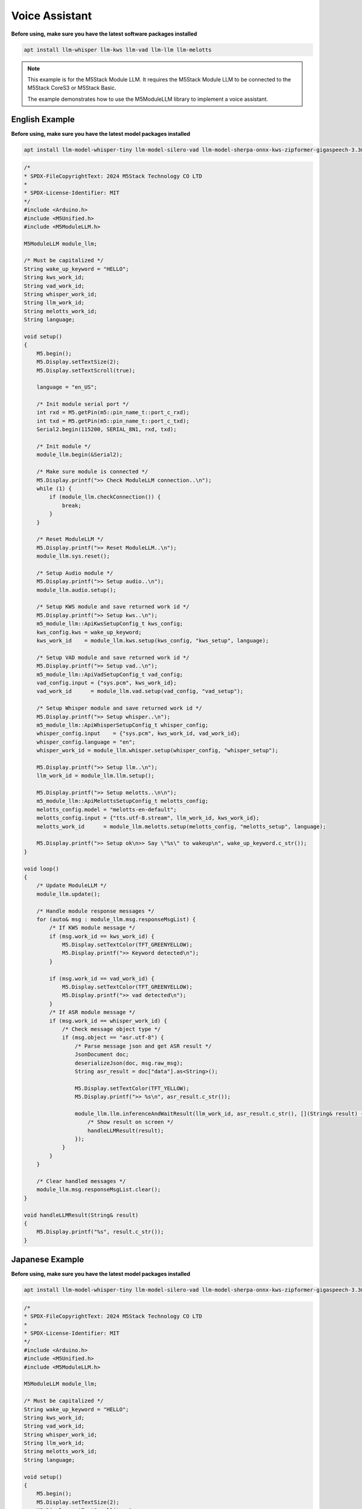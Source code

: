 Voice Assistant
===============

**Before using, make sure you have the latest software packages installed**

.. code-block:: shell

    apt install llm-whisper llm-kws llm-vad llm-llm llm-melotts

.. note::

    This example is for the M5Stack Module LLM. It requires the M5Stack Module LLM to be connected to the M5Stack CoreS3 or M5Stack Basic.

    The example demonstrates how to use the M5ModuleLLM library to implement a voice assistant.

English Example
---------------

**Before using, make sure you have the latest model packages installed**

.. code-block:: shell

    apt install llm-model-whisper-tiny llm-model-silero-vad llm-model-sherpa-onnx-kws-zipformer-gigaspeech-3.3m-2024-01-01 llm-model-melotts-en-default

.. code-block:: cpp

    /*
    * SPDX-FileCopyrightText: 2024 M5Stack Technology CO LTD
    *
    * SPDX-License-Identifier: MIT
    */
    #include <Arduino.h>
    #include <M5Unified.h>
    #include <M5ModuleLLM.h>

    M5ModuleLLM module_llm;

    /* Must be capitalized */
    String wake_up_keyword = "HELLO";
    String kws_work_id;
    String vad_work_id;
    String whisper_work_id;
    String llm_work_id;
    String melotts_work_id;
    String language;

    void setup()
    {
        M5.begin();
        M5.Display.setTextSize(2);
        M5.Display.setTextScroll(true);

        language = "en_US";

        /* Init module serial port */
        int rxd = M5.getPin(m5::pin_name_t::port_c_rxd);
        int txd = M5.getPin(m5::pin_name_t::port_c_txd);
        Serial2.begin(115200, SERIAL_8N1, rxd, txd);

        /* Init module */
        module_llm.begin(&Serial2);

        /* Make sure module is connected */
        M5.Display.printf(">> Check ModuleLLM connection..\n");
        while (1) {
            if (module_llm.checkConnection()) {
                break;
            }
        }

        /* Reset ModuleLLM */
        M5.Display.printf(">> Reset ModuleLLM..\n");
        module_llm.sys.reset();

        /* Setup Audio module */
        M5.Display.printf(">> Setup audio..\n");
        module_llm.audio.setup();

        /* Setup KWS module and save returned work id */
        M5.Display.printf(">> Setup kws..\n");
        m5_module_llm::ApiKwsSetupConfig_t kws_config;
        kws_config.kws = wake_up_keyword;
        kws_work_id    = module_llm.kws.setup(kws_config, "kws_setup", language);

        /* Setup VAD module and save returned work id */
        M5.Display.printf(">> Setup vad..\n");
        m5_module_llm::ApiVadSetupConfig_t vad_config;
        vad_config.input = {"sys.pcm", kws_work_id};
        vad_work_id      = module_llm.vad.setup(vad_config, "vad_setup");

        /* Setup Whisper module and save returned work id */
        M5.Display.printf(">> Setup whisper..\n");
        m5_module_llm::ApiWhisperSetupConfig_t whisper_config;
        whisper_config.input    = {"sys.pcm", kws_work_id, vad_work_id};
        whisper_config.language = "en";
        whisper_work_id = module_llm.whisper.setup(whisper_config, "whisper_setup");

        M5.Display.printf(">> Setup llm..\n");
        llm_work_id = module_llm.llm.setup();

        M5.Display.printf(">> Setup melotts..\n\n");
        m5_module_llm::ApiMelottsSetupConfig_t melotts_config;
        melotts_config.model = "melotts-en-default";
        melotts_config.input = {"tts.utf-8.stream", llm_work_id, kws_work_id};
        melotts_work_id      = module_llm.melotts.setup(melotts_config, "melotts_setup", language);

        M5.Display.printf(">> Setup ok\n>> Say \"%s\" to wakeup\n", wake_up_keyword.c_str());
    }

    void loop()
    {
        /* Update ModuleLLM */
        module_llm.update();

        /* Handle module response messages */
        for (auto& msg : module_llm.msg.responseMsgList) {
            /* If KWS module message */
            if (msg.work_id == kws_work_id) {
                M5.Display.setTextColor(TFT_GREENYELLOW);
                M5.Display.printf(">> Keyword detected\n");
            }

            if (msg.work_id == vad_work_id) {
                M5.Display.setTextColor(TFT_GREENYELLOW);
                M5.Display.printf(">> vad detected\n");
            }
            /* If ASR module message */
            if (msg.work_id == whisper_work_id) {
                /* Check message object type */
                if (msg.object == "asr.utf-8") {
                    /* Parse message json and get ASR result */
                    JsonDocument doc;
                    deserializeJson(doc, msg.raw_msg);
                    String asr_result = doc["data"].as<String>();

                    M5.Display.setTextColor(TFT_YELLOW);
                    M5.Display.printf(">> %s\n", asr_result.c_str());

                    module_llm.llm.inferenceAndWaitResult(llm_work_id, asr_result.c_str(), [](String& result) {
                        /* Show result on screen */
                        handleLLMResult(result);
                    });
                }
            }
        }

        /* Clear handled messages */
        module_llm.msg.responseMsgList.clear();
    }

    void handleLLMResult(String& result)
    {
        M5.Display.printf("%s", result.c_str());
    }

Japanese Example
----------------

**Before using, make sure you have the latest model packages installed**

.. code-block:: shell

    apt install llm-model-whisper-tiny llm-model-silero-vad llm-model-sherpa-onnx-kws-zipformer-gigaspeech-3.3m-2024-01-01 llm-model-melotts-ja-jp

.. code-block:: cpp

    /*
    * SPDX-FileCopyrightText: 2024 M5Stack Technology CO LTD
    *
    * SPDX-License-Identifier: MIT
    */
    #include <Arduino.h>
    #include <M5Unified.h>
    #include <M5ModuleLLM.h>

    M5ModuleLLM module_llm;

    /* Must be capitalized */
    String wake_up_keyword = "HELLO";
    String kws_work_id;
    String vad_work_id;
    String whisper_work_id;
    String llm_work_id;
    String melotts_work_id;
    String language;

    void setup()
    {
        M5.begin();
        M5.Display.setTextSize(2);
        M5.Display.setTextScroll(true);
        M5.Display.setFont(&fonts::efontJA_12);

        language = "en_US";

        /* Init module serial port */
        int rxd = M5.getPin(m5::pin_name_t::port_c_rxd);
        int txd = M5.getPin(m5::pin_name_t::port_c_txd);
        Serial2.begin(115200, SERIAL_8N1, rxd, txd);

        /* Init module */
        module_llm.begin(&Serial2);

        /* Make sure module is connected */
        M5.Display.printf(">> Check ModuleLLM connection..\n");
        while (1) {
            if (module_llm.checkConnection()) {
                break;
            }
        }

        /* Reset ModuleLLM */
        M5.Display.printf(">> Reset ModuleLLM..\n");
        module_llm.sys.reset();

        /* Setup Audio module */
        M5.Display.printf(">> Setup audio..\n");
        module_llm.audio.setup();

        /* Setup KWS module and save returned work id */
        M5.Display.printf(">> Setup kws..\n");
        m5_module_llm::ApiKwsSetupConfig_t kws_config;
        kws_config.kws = wake_up_keyword;
        kws_work_id    = module_llm.kws.setup(kws_config, "kws_setup", language);

        /* Setup VAD module and save returned work id */
        M5.Display.printf(">> Setup vad..\n");
        m5_module_llm::ApiVadSetupConfig_t vad_config;
        vad_config.input = {"sys.pcm", kws_work_id};
        vad_work_id      = module_llm.vad.setup(vad_config, "vad_setup");

        /* Setup Whisper module and save returned work id */
        M5.Display.printf(">> Setup whisper..\n");
        m5_module_llm::ApiWhisperSetupConfig_t whisper_config;
        whisper_config.input    = {"sys.pcm", kws_work_id, vad_work_id};
        whisper_config.language = "ja";
        whisper_work_id = module_llm.whisper.setup(whisper_config, "whisper_setup");

        M5.Display.printf(">> Setup llm..\n");
        llm_work_id = module_llm.llm.setup();

        M5.Display.printf(">> Setup melotts..\n\n");
        m5_module_llm::ApiMelottsSetupConfig_t melotts_config;
        melotts_config.model = "melotts-ja-jp";
        melotts_config.input = {"tts.utf-8.stream", llm_work_id, kws_work_id};
        melotts_work_id      = module_llm.melotts.setup(melotts_config, "melotts_setup", language);

        M5.Display.printf(">> Setup ok\n>> Say \"%s\" to wakeup\n", wake_up_keyword.c_str());
    }

    void loop()
    {
        /* Update ModuleLLM */
        module_llm.update();

        /* Handle module response messages */
        for (auto& msg : module_llm.msg.responseMsgList) {
            /* If KWS module message */
            if (msg.work_id == kws_work_id) {
                M5.Display.setTextColor(TFT_GREENYELLOW);
                M5.Display.printf(">> Keyword detected\n");
            }

            if (msg.work_id == vad_work_id) {
                M5.Display.setTextColor(TFT_GREENYELLOW);
                M5.Display.printf(">> vad detected\n");
            }
            /* If ASR module message */
            if (msg.work_id == whisper_work_id) {
                /* Check message object type */
                if (msg.object == "asr.utf-8") {
                    /* Parse message json and get ASR result */
                    JsonDocument doc;
                    deserializeJson(doc, msg.raw_msg);
                    String asr_result = doc["data"].as<String>();

                    M5.Display.setTextColor(TFT_YELLOW);
                    M5.Display.printf(">> %s\n", asr_result.c_str());

                    module_llm.llm.inferenceAndWaitResult(llm_work_id, asr_result.c_str(), [](String& result) {
                        /* Show result on screen */
                        handleLLMResult(result);
                    });
                }
            }
        }

        /* Clear handled messages */
        module_llm.msg.responseMsgList.clear();
    }

    void handleLLMResult(String& result)
    {
        M5.Display.printf("%s", result.c_str());
    }
